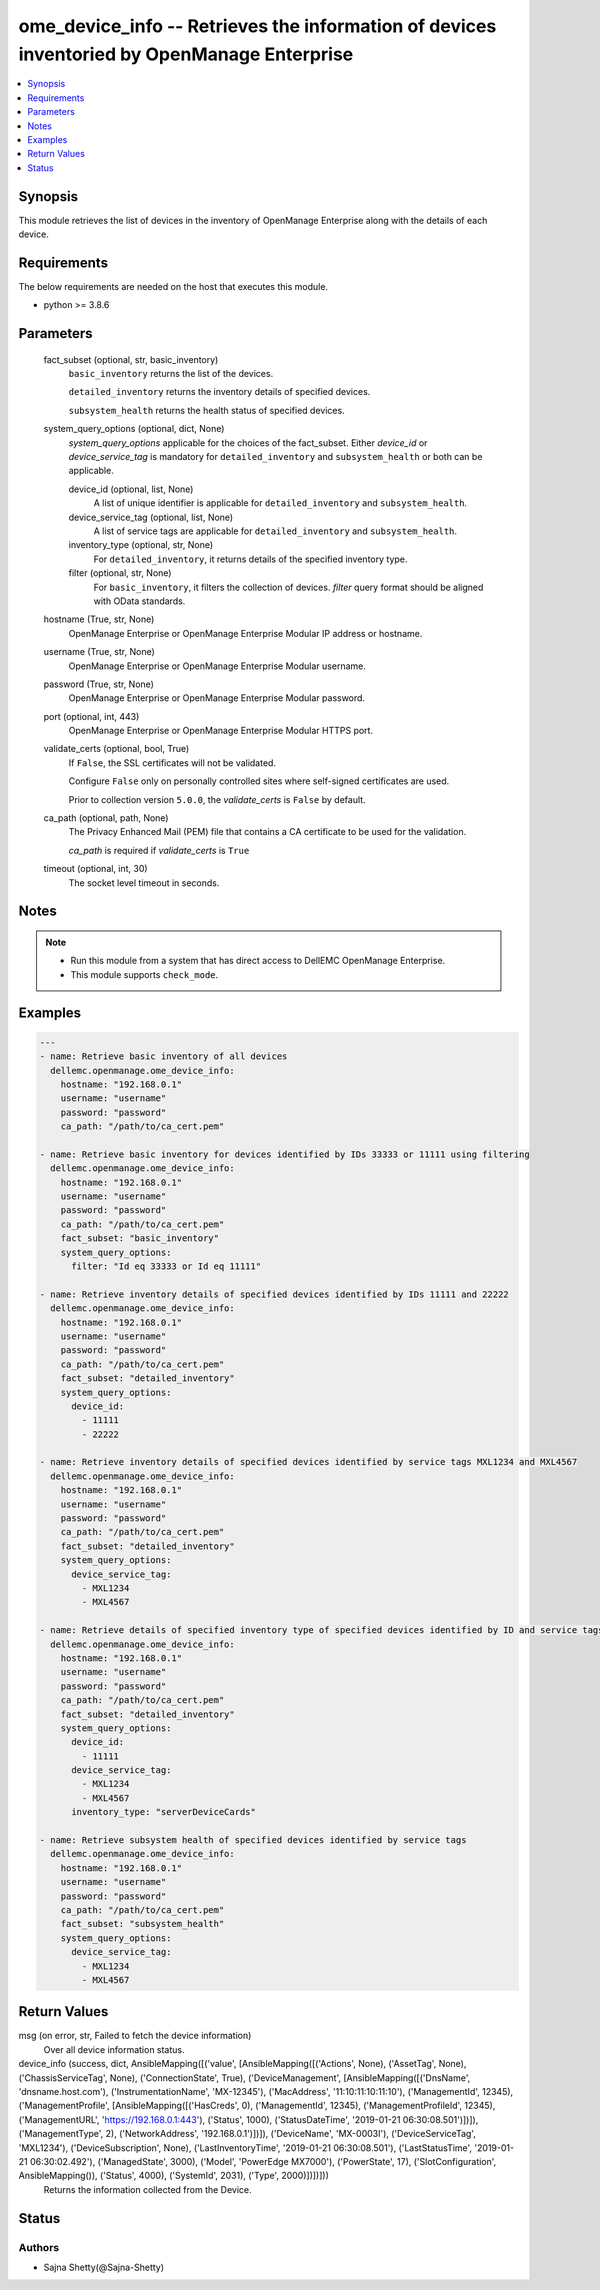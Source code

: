 .. _ome_device_info_module:


ome_device_info -- Retrieves the information of devices inventoried by OpenManage Enterprise
============================================================================================

.. contents::
   :local:
   :depth: 1


Synopsis
--------

This module retrieves the list of devices in the inventory of OpenManage Enterprise along with the details of each device.



Requirements
------------
The below requirements are needed on the host that executes this module.

- python >= 3.8.6



Parameters
----------

  fact_subset (optional, str, basic_inventory)
    ``basic_inventory`` returns the list of the devices.

    ``detailed_inventory`` returns the inventory details of specified devices.

    ``subsystem_health`` returns the health status of specified devices.


  system_query_options (optional, dict, None)
    *system_query_options* applicable for the choices of the fact_subset. Either *device_id* or *device_service_tag* is mandatory for ``detailed_inventory`` and ``subsystem_health`` or both can be applicable.


    device_id (optional, list, None)
      A list of unique identifier is applicable for ``detailed_inventory`` and ``subsystem_health``.


    device_service_tag (optional, list, None)
      A list of service tags are applicable for ``detailed_inventory`` and ``subsystem_health``.


    inventory_type (optional, str, None)
      For ``detailed_inventory``, it returns details of the specified inventory type.


    filter (optional, str, None)
      For ``basic_inventory``, it filters the collection of devices. *filter* query format should be aligned with OData standards.



  hostname (True, str, None)
    OpenManage Enterprise or OpenManage Enterprise Modular IP address or hostname.


  username (True, str, None)
    OpenManage Enterprise or OpenManage Enterprise Modular username.


  password (True, str, None)
    OpenManage Enterprise or OpenManage Enterprise Modular password.


  port (optional, int, 443)
    OpenManage Enterprise or OpenManage Enterprise Modular HTTPS port.


  validate_certs (optional, bool, True)
    If ``False``, the SSL certificates will not be validated.

    Configure ``False`` only on personally controlled sites where self-signed certificates are used.

    Prior to collection version ``5.0.0``, the *validate_certs* is ``False`` by default.


  ca_path (optional, path, None)
    The Privacy Enhanced Mail (PEM) file that contains a CA certificate to be used for the validation.

    *ca_path* is required if *validate_certs* is ``True``


  timeout (optional, int, 30)
    The socket level timeout in seconds.





Notes
-----

.. note::
   - Run this module from a system that has direct access to DellEMC OpenManage Enterprise.
   - This module supports ``check_mode``.




Examples
--------

.. code-block:: yaml+jinja

    
    ---
    - name: Retrieve basic inventory of all devices
      dellemc.openmanage.ome_device_info:
        hostname: "192.168.0.1"
        username: "username"
        password: "password"
        ca_path: "/path/to/ca_cert.pem"

    - name: Retrieve basic inventory for devices identified by IDs 33333 or 11111 using filtering
      dellemc.openmanage.ome_device_info:
        hostname: "192.168.0.1"
        username: "username"
        password: "password"
        ca_path: "/path/to/ca_cert.pem"
        fact_subset: "basic_inventory"
        system_query_options:
          filter: "Id eq 33333 or Id eq 11111"

    - name: Retrieve inventory details of specified devices identified by IDs 11111 and 22222
      dellemc.openmanage.ome_device_info:
        hostname: "192.168.0.1"
        username: "username"
        password: "password"
        ca_path: "/path/to/ca_cert.pem"
        fact_subset: "detailed_inventory"
        system_query_options:
          device_id:
            - 11111
            - 22222

    - name: Retrieve inventory details of specified devices identified by service tags MXL1234 and MXL4567
      dellemc.openmanage.ome_device_info:
        hostname: "192.168.0.1"
        username: "username"
        password: "password"
        ca_path: "/path/to/ca_cert.pem"
        fact_subset: "detailed_inventory"
        system_query_options:
          device_service_tag:
            - MXL1234
            - MXL4567

    - name: Retrieve details of specified inventory type of specified devices identified by ID and service tags
      dellemc.openmanage.ome_device_info:
        hostname: "192.168.0.1"
        username: "username"
        password: "password"
        ca_path: "/path/to/ca_cert.pem"
        fact_subset: "detailed_inventory"
        system_query_options:
          device_id:
            - 11111
          device_service_tag:
            - MXL1234
            - MXL4567
          inventory_type: "serverDeviceCards"

    - name: Retrieve subsystem health of specified devices identified by service tags
      dellemc.openmanage.ome_device_info:
        hostname: "192.168.0.1"
        username: "username"
        password: "password"
        ca_path: "/path/to/ca_cert.pem"
        fact_subset: "subsystem_health"
        system_query_options:
          device_service_tag:
            - MXL1234
            - MXL4567




Return Values
-------------

msg (on error, str, Failed to fetch the device information)
  Over all device information status.


device_info (success, dict, AnsibleMapping([('value', [AnsibleMapping([('Actions', None), ('AssetTag', None), ('ChassisServiceTag', None), ('ConnectionState', True), ('DeviceManagement', [AnsibleMapping([('DnsName', 'dnsname.host.com'), ('InstrumentationName', 'MX-12345'), ('MacAddress', '11:10:11:10:11:10'), ('ManagementId', 12345), ('ManagementProfile', [AnsibleMapping([('HasCreds', 0), ('ManagementId', 12345), ('ManagementProfileId', 12345), ('ManagementURL', 'https://192.168.0.1:443'), ('Status', 1000), ('StatusDateTime', '2019-01-21 06:30:08.501')])]), ('ManagementType', 2), ('NetworkAddress', '192.168.0.1')])]), ('DeviceName', 'MX-0003I'), ('DeviceServiceTag', 'MXL1234'), ('DeviceSubscription', None), ('LastInventoryTime', '2019-01-21 06:30:08.501'), ('LastStatusTime', '2019-01-21 06:30:02.492'), ('ManagedState', 3000), ('Model', 'PowerEdge MX7000'), ('PowerState', 17), ('SlotConfiguration', AnsibleMapping()), ('Status', 4000), ('SystemId', 2031), ('Type', 2000)])])]))
  Returns the information collected from the Device.





Status
------





Authors
~~~~~~~

- Sajna Shetty(@Sajna-Shetty)

